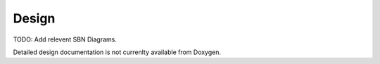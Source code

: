 Design
================

TODO: Add relevent SBN Diagrams.

Detailed design documentation is not currenlty available from Doxygen.
